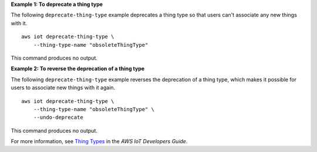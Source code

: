 **Example 1: To deprecate a thing type**

The following ``deprecate-thing-type`` example deprecates a thing type so that users can't associate any new things with it. ::

    aws iot deprecate-thing-type \
        --thing-type-name "obsoleteThingType"

This command produces no output.

**Example 2: To reverse the deprecation of a thing type**

The following ``deprecate-thing-type`` example reverses the deprecation of a thing type, which makes it possible for users to associate new things with it again. ::

    aws iot deprecate-thing-type \
        --thing-type-name "obsoleteThingType" \
        --undo-deprecate

This command produces no output.

For more information, see `Thing Types <https://docs.aws.amazon.com/iot/latest/developerguide/thing-types.html>`__ in the *AWS IoT Developers Guide*.


